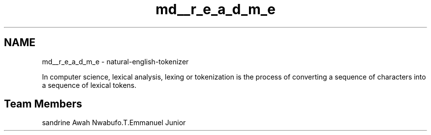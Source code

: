 .TH "md__r_e_a_d_m_e" 3 "Tue Nov 29 2022" "GROUP_22_V" \" -*- nroff -*-
.ad l
.nh
.SH NAME
md__r_e_a_d_m_e \- natural-english-tokenizer 
.PP
In computer science, lexical analysis, lexing or tokenization is the process of converting a sequence of characters into a sequence of lexical tokens\&.
.SH "Team Members"
.PP
sandrine Awah Nwabufo\&.T\&.Emmanuel Junior 
